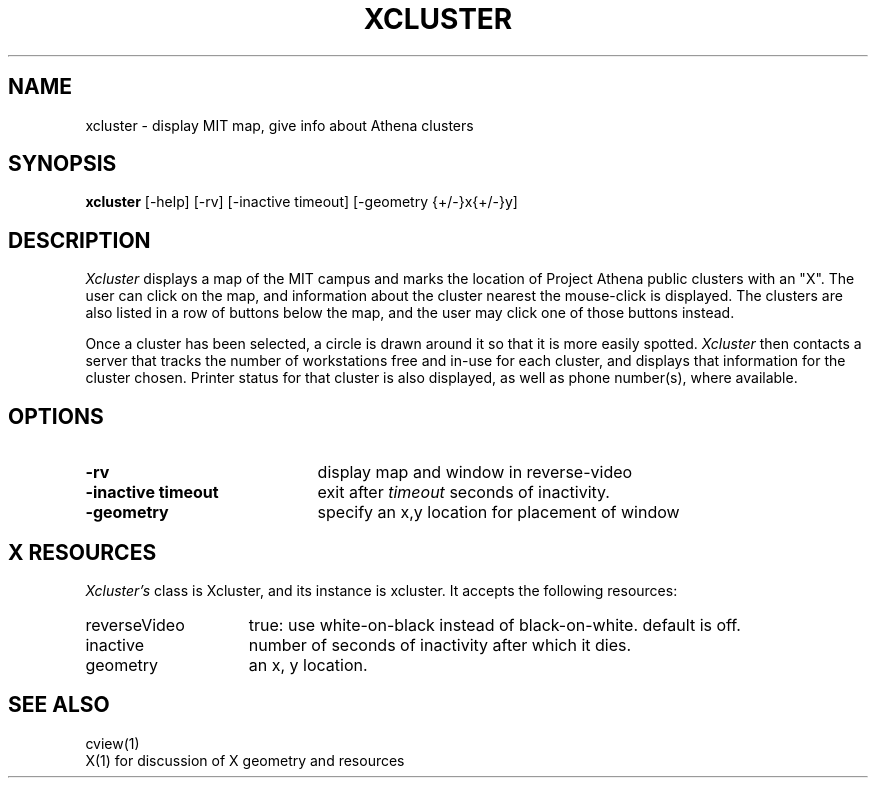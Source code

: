 .TH XCLUSTER 1 "April 27, 1992"
.UC 4
.SH NAME
xcluster \- display MIT map, give info about Athena clusters
.SH SYNOPSIS
.B xcluster
[-help] [-rv] [-inactive timeout] [-geometry {+/-}x{+/-}y]
.PP
.SH DESCRIPTION
.I Xcluster
displays a map of the MIT campus and marks the location of Project
Athena public clusters with an "X".  The user can click
on the map, and information about the cluster nearest the mouse-click
is displayed.  The clusters are also listed in a row of buttons below
the map, and the user may click one of those buttons instead.
.PP
Once a cluster has been selected, a circle is drawn around it so that it
is more easily spotted.
.I Xcluster
then contacts a server that tracks the number of workstations
free and in-use for each cluster, and displays that information for the
cluster chosen.  Printer status for that cluster is also displayed, as
well as phone number(s), where available.
.PP
.SH OPTIONS
.PD 0
.TP 21
.B \-rv
display map and window in reverse-video
.TP 21
.B \-inactive timeout
exit after
.I timeout
seconds of inactivity.
.TP 21
.B \-geometry
specify an x,y location for placement of window
.PD 1
.PP
.SH X RESOURCES
.I Xcluster's
class is Xcluster, and its instance is xcluster.  It accepts the
following resources:

.PD 0
.TP 15
reverseVideo
true: use white-on-black instead of black-on-white.
default is off.
.TP 15
inactive
number of seconds of inactivity after which it dies.
.TP 15
geometry
an x, y location.
.PD 1
.PP
.SH "SEE ALSO"
cview(1)
.br
X(1)    for discussion of X geometry and resources
